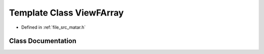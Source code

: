 .. _exhale_class_class_view_f_array:

Template Class ViewFArray
=========================

- Defined in :ref:`file_src_matar.h`


Class Documentation
-------------------


.. doxygenclass:: ViewFArray
   :project: matar
   :members:
   :protected-members:
   :undoc-members: